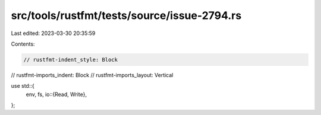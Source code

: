 src/tools/rustfmt/tests/source/issue-2794.rs
============================================

Last edited: 2023-03-30 20:35:59

Contents:

.. code-block:: rs

    // rustfmt-indent_style: Block
// rustfmt-imports_indent: Block
// rustfmt-imports_layout: Vertical

use std::{
    env, fs, io::{Read, Write},
};


